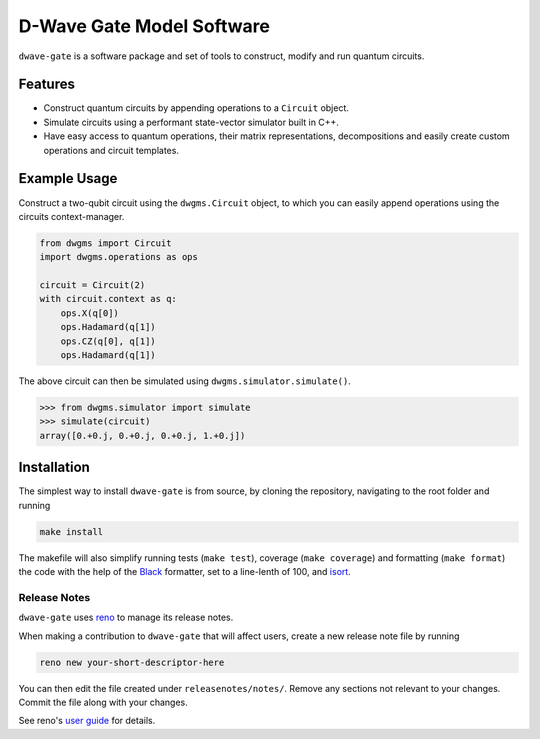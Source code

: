 D-Wave Gate Model Software
==========================

.. index-start-marker

``dwave-gate`` is a software package and set of tools to construct, modify and run quantum circuits.

Features
--------

* Construct quantum circuits by appending operations to a ``Circuit`` object.

* Simulate circuits using a performant state-vector simulator built in C++.

* Have easy access to quantum operations, their matrix representations, decompositions and easily
  create custom operations and circuit templates.


Example Usage
-------------

Construct a two-qubit circuit using the ``dwgms.Circuit`` object, to which you can easily append
operations using the circuits context-manager.

.. code-block:: python

    from dwgms import Circuit
    import dwgms.operations as ops

    circuit = Circuit(2)
    with circuit.context as q:
        ops.X(q[0])
        ops.Hadamard(q[1])
        ops.CZ(q[0], q[1])
        ops.Hadamard(q[1])

The above circuit can then be simulated using ``dwgms.simulator.simulate()``.

>>> from dwgms.simulator import simulate
>>> simulate(circuit)
array([0.+0.j, 0.+0.j, 0.+0.j, 1.+0.j])

.. index-end-marker

Installation
------------

.. installation-start-marker

The simplest way to install ``dwave-gate`` is from source, by cloning the repository, navigating to
the root folder and running

.. code-block:: bash

    make install

The makefile will also simplify running tests (``make test``), coverage (``make coverage``) and
formatting (``make format``) the code with the help of the `Black <https://black.readthedocs.io/>`_
formatter, set to a line-lenth of 100, and `isort <https://pycqa.github.io/isort/>`_.

.. installation-end-marker


Release Notes
~~~~~~~~~~~~~

``dwave-gate`` uses `reno <https://docs.openstack.org/reno/>`_ to manage its release notes.

When making a contribution to ``dwave-gate`` that will affect users, create a new release note file by
running

.. code-block:: bash

    reno new your-short-descriptor-here

You can then edit the file created under ``releasenotes/notes/``. Remove any sections not relevant
to your changes. Commit the file along with your changes.

See reno's `user guide <https://docs.openstack.org/reno/latest/user/usage.html>`_ for details.
